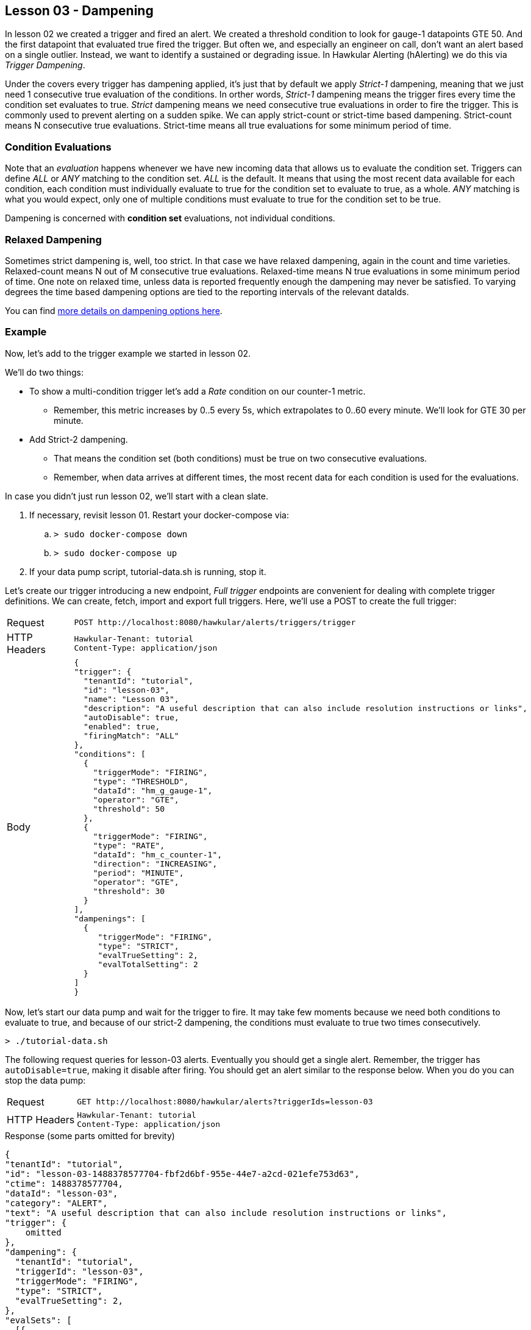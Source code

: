 
== Lesson 03 - Dampening

In lesson 02 we created a trigger and fired an alert.  We created a threshold condition to look for gauge-1 datapoints GTE 50.  And the first datapoint that evaluated true fired the trigger.  But often we, and especially an engineer on call, don't want an alert based on a single outlier. Instead, we want to identify a sustained or degrading issue.  In Hawkular Alerting (hAlerting) we do this via _Trigger Dampening_.

Under the covers every trigger has dampening applied, it's just that by default we apply _Strict-1_ dampening, meaning that we just need 1 consecutive true evaluation of the conditions. In orther words, _Strict-1_ dampening means the trigger fires every time the condition set evaluates to true. _Strict_ dampening means we need consecutive true evaluations in order to fire the trigger.  This is commonly used to prevent alerting on a sudden spike.  We can apply strict-count or strict-time based dampening.  Strict-count means N consecutive true evaluations.  Strict-time means all true evaluations for some minimum period of time.

=== Condition Evaluations

Note that an _evaluation_ happens whenever we have new incoming data that allows us to evaluate the condition set.  Triggers can define _ALL_ or _ANY_ matching to the condition set.  _ALL_ is the default. It means that using the most recent data available for each condition, each condition must individually evaluate to true for the condition set to evaluate to true, as a whole. _ANY_ matching is what you would expect, only one of multiple conditions must evaluate to true for the condition set to be true.

Dampening is concerned with *condition set* evaluations, not individual conditions.

=== Relaxed Dampening

Sometimes strict dampening is, well, too strict.  In that case we have relaxed dampening, again in the count and time varieties.  Relaxed-count means N out of M consecutive true evaluations.  Relaxed-time means N true evaluations in some minimum period of time.  One note on relaxed time, unless data is reported frequently enough the dampening may never be satisfied.  To varying degrees the time based dampening options are tied to the reporting intervals of the relevant dataIds.

You can find http://www.hawkular.org/community/docs/developer-guide/alerts.html#_trigger_dampening[more details on dampening options here].

=== Example

Now, let's add to the trigger example we started in lesson 02.

We'll do two things:

* To show a multi-condition trigger let's add a _Rate_ condition on our counter-1 metric.
** Remember, this metric increases by 0..5 every 5s, which extrapolates to 0..60 every minute.  We'll look for GTE 30 per minute.
* Add Strict-2 dampening.
** That means the condition set (both conditions) must be true on two consecutive evaluations.
** Remember, when data arrives at different times, the most recent data for each condition is used for the evaluations.

In case you didn't just run lesson 02, we'll start with a clean slate.

. If necessary, revisit lesson 01.  Restart your docker-compose via:
.. `> sudo docker-compose down`
.. `> sudo docker-compose up`
. If your data pump script, tutorial-data.sh is running, stop it.

  
Let's create our trigger introducing a new endpoint, _Full trigger_ endpoints are convenient for dealing with complete trigger definitions. We can create, fetch, import and export full triggers.  Here, we'll use a POST to create the full trigger:

[cols="1,5l"]
|===
|Request
|POST http://localhost:8080/hawkular/alerts/triggers/trigger

|HTTP Headers
|Hawkular-Tenant: tutorial
Content-Type: application/json

|Body
|
{
"trigger": {
  "tenantId": "tutorial",
  "id": "lesson-03",
  "name": "Lesson 03",
  "description": "A useful description that can also include resolution instructions or links",
  "autoDisable": true,
  "enabled": true,
  "firingMatch": "ALL"
},
"conditions": [
  {
    "triggerMode": "FIRING",
    "type": "THRESHOLD",
    "dataId": "hm_g_gauge-1",
    "operator": "GTE",
    "threshold": 50
  },
  {
    "triggerMode": "FIRING",
    "type": "RATE",
    "dataId": "hm_c_counter-1",
    "direction": "INCREASING",
    "period": "MINUTE",
    "operator": "GTE",
    "threshold": 30
  }
],
"dampenings": [
  {
     "triggerMode": "FIRING",
     "type": "STRICT",
     "evalTrueSetting": 2,
     "evalTotalSetting": 2
  }
]
}
|===

Now, let's start our data pump and wait for the trigger to fire.  It may take few moments because we need both conditions to evaluate to true, and because of our strict-2 dampening, the conditions must evaluate to true two times consecutively.

`> ./tutorial-data.sh`

The following request queries for lesson-03 alerts. Eventually you should get a single alert. Remember, the trigger has `autoDisable=true`, making it disable after firing.  
You should get an alert similar to the response below.  When you do you can stop the data pump:

[cols="1,5l"]
|===
|Request
|GET http://localhost:8080/hawkular/alerts?triggerIds=lesson-03

|HTTP Headers
|Hawkular-Tenant: tutorial
Content-Type: application/json
|===

.Response (some parts omitted for brevity)
----
{
"tenantId": "tutorial",
"id": "lesson-03-1488378577704-fbf2d6bf-955e-44e7-a2cd-021efe753d63",
"ctime": 1488378577704,
"dataId": "lesson-03",
"category": "ALERT",
"text": "A useful description that can also include resolution instructions or links",
"trigger": {
    omitted
},
"dampening": {
  "tenantId": "tutorial",
  "triggerId": "lesson-03",
  "triggerMode": "FIRING",
  "type": "STRICT",
  "evalTrueSetting": 2,
},
"evalSets": [
  [{
   "evalTimestamp": 1488378573681,
   "dataTimestamp": 1488378571537,
   "type": "RATE",
   "condition": {
     "dataId": "hm_c_counter-1",
     "direction": "INCREASING",
     "period": "MINUTE",
     "operator": "GTE",
     "threshold": 30
   },
   "previousValue": 42,
   "value": 45,
   "previousTime": 1488378566424,
   "time": 1488378571537,
   "rate": 35.20438098963427
   },
   {
   "evalTimestamp": 1488378573681,
   "dataTimestamp": 1488378571537,
   "type": "THRESHOLD",
   "condition": {
     "dataId": "hm_g_gauge-1",
     "operator": "GTE",
     "threshold": 50
   },
   "value": 90
   }
  ],,
  [{
   "evalTimestamp": 1488378577686,
   "dataTimestamp": 1488378576626,
   "type": "THRESHOLD",
   "condition": {
     omitted, same as above
   },
   "value": 75
   },
   {
   "evalTimestamp": 1488378577687,
   "dataTimestamp": 1488378576626,
   "type": "RATE",
   "condition": {
     omitted, same as above
   },
   "previousValue": 45,
   "value": 50,
   "previousTime": 1488378571537,
   "time": 1488378576626,
   "rate": 58.950677932796225
   }
  ],
],
"severity": "MEDIUM",
"status": "OPEN",
"lifecycle": [{
  omitted
  }
}
----

The important thing to see in this response is that the _evalSets_ field now has two entries. Our lesson-02 alert had only one entry. Here we are using Strict-2 dampening, whereas the lesson-02 trigger used default, Strict-1, dampening. Strict-2 requires two true evaluations and we now see two evaluation set entries.  And because the lesson-03 trigger has two conditions, each set has two condition evaluations.  And finally, because the trigger uses _ALL_ matching, every condition evaluation must be true.

When you are ready, move on to the next lesson.

link:lesson-04-lifecycle.adoc[Lesson 04 - Alert Lifecycle and Auto-Resolve]

link:../README.adoc[Tutorial Home]

